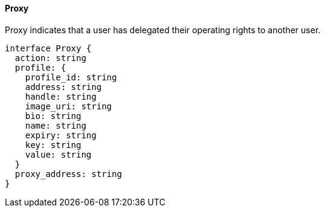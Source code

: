 ==== Proxy

Proxy indicates that a user has delegated their operating rights to another user.

[,typescript]
----
interface Proxy {
  action: string
  profile: {
    profile_id: string
    address: string
    handle: string
    image_uri: string
    bio: string
    name: string
    expiry: string
    key: string
    value: string
  }
  proxy_address: string
}
----